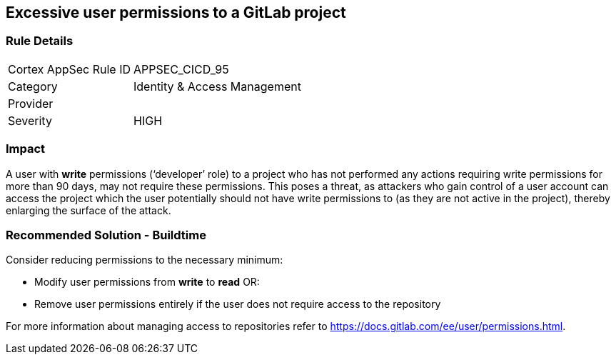 == Excessive user permissions to a GitLab project

=== Rule Details

[cols="1,2"]
|===
|Cortex AppSec Rule ID |APPSEC_CICD_95
|Category |Identity & Access Management
|Provider |
|Severity |HIGH
|===
 


=== Impact
A user with **write** permissions (‘developer’ role) to a project who has not performed any actions requiring write permissions for more than 90 days, may not require these permissions. This poses a threat, as attackers who gain control of a user account can access the project which the user potentially should not have write permissions to (as they are not active in the project), thereby enlarging the surface of the attack.



=== Recommended Solution - Buildtime

Consider reducing permissions to the necessary minimum:

* Modify user permissions from **write** to **read** OR:

* Remove user permissions entirely if the user does not require access to the repository

For more information about managing access to repositories refer to https://docs.gitlab.com/ee/user/permissions.html.

